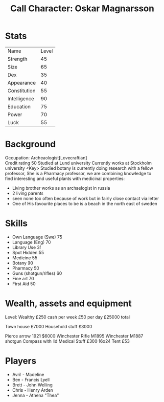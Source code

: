 #+TITLE: Call Character: Oskar Magnarsson

* Stats
| Name         | Level |
| Strength     |    45 |
| Size         |    65 |
| Dex          |    35 |
| Appearance   |    40 |
| Constitution |    55 |
| Intelligence |    90 |
| Education    |    75 |
| Power        |    70 |
| Luck         |    55 |


* Background
  Occupation: Archeaologist[Lovecraftian]\\
  Credit rating 50
  Studied at Lund university
  Currently works at Stockholm university <Key>
  Studied botany
  Is currently doing research with a fellow professor, She is a Pharmacy professor, 
  we are combining knowledge to find interesting and useful plants with medicinal properties:
  - Living brother works as an archaelogist in russia
  - 2 living parents 
  - seen none too often because of work but in fairly close contact via letter
  - One of His favourite places to be is a beach in the north east of sweden
* Skills
 - Own Language (Swe) 75
 - Language (Eng) 70
 - Library  Use 31
 - Spot  Hidden 55
 - Medicine 55
 - Botany 90
 - Pharmacy 50
 - Guns (shotgun/rifles) 60
 - Fine art 70
 - First Aid 50

* Wealth, assets and equipment
Level: Wealthy
£250 cash per week
£50 per day
£25000 total

Town house £7000
Household stuff £3000

Pierce arrow 1921 $6000
Winchester Rifle M1895
Winchester M1887 shotgun
Compass with lid
Medical Stuff £300
16x24 Tent £53


* Players
 - Avril - Madeline
 - Ben - Francis Lyell
 - Brett - John Welling
 - Chris - Henry Arden
 - Jenna - Athena "Thea"

